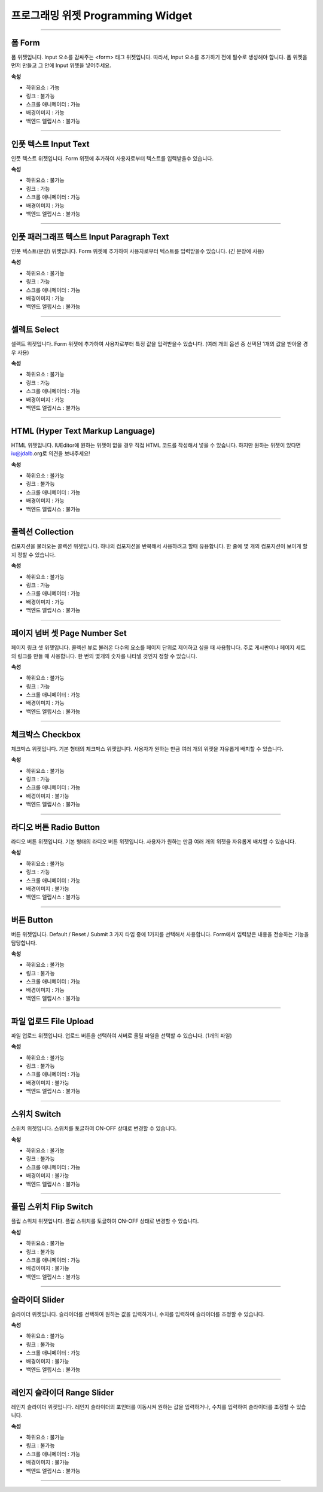 

프로그래밍 위젯 Programming Widget
============

-----------


.. image:: resource/widget/PGForm.png

폼 Form
----------

.. thumbnail:: resource_new/form.png

폼 위젯입니다.
Input 요소를 감싸주는 <form> 태그 위젯입니다. 따라서, Input 요소를 추가하기 전에 필수로 생성해야 합니다.
폼 위젯을 먼저 만들고 그 안에 Input 위젯을 넣어주세요.


**속성**

* 하위요소 : 가능
* 링크 : 불가능
* 스크롤 애니메이터 : 가능
* 배경이미지 : 가능
* 백엔드 엘립시스 : 불가능

----------



.. image:: resource/widget/PGTextField.png

인풋 텍스트 Input Text
--------------------

.. thumbnail:: resource_new/input_text.png

인풋 텍스트 위젯입니다.
Form 위젯에 추가하여 사용자로부터 텍스트를 입력받을수 있습니다.


**속성**

* 하위요소 : 불가능
* 링크 : 가능
* 스크롤 애니메이터 : 가능
* 배경이미지 : 가능
* 백엔드 엘립시스 : 불가능

----------



.. image:: resource/widget/PGTextView.png

인풋 패러그래프 텍스트 Input Paragraph Text
---------------------------------------

.. thumbnail:: resource_new/input_paragraph.png

인풋 텍스트(문장) 위젯입니다.
Form 위젯에 추가하여 사용자로부터 텍스트를 입력받을수 있습니다. (긴 문장에 사용)



**속성**

* 하위요소 : 불가능
* 링크 : 가능
* 스크롤 애니메이터 : 가능
* 배경이미지 : 가능
* 백엔드 엘립시스 : 불가능

----------




.. image:: resource/widget/PGSelect.png

셀렉트 Select
----------

.. thumbnail:: resource_new/select.png

셀렉트 위젯입니다.
Form 위젯에 추가하여 사용자로부터 특정 값을 입력받을수 있습니다. (여러 개의 옵션 중 선택된 1개의 값을 받아올 경우 사용)




**속성**

* 하위요소 : 불가능
* 링크 : 가능
* 스크롤 애니메이터 : 가능
* 배경이미지 : 가능
* 백엔드 엘립시스 : 불가능

----------



.. image:: resource/widget/PGHTML.png

HTML (Hyper Text Markup Language)
-----------------------------------

.. thumbnail:: resource_new/html.png

HTML 위젯입니다.
IUEditor에 원하는 위젯이 없을 경우 직접 HTML 코드를 작성해서 넣을 수 있습니다.
하지만 원하는 위젯이 있다면 iu@jdalb.org로 의견을 보내주세요!



**속성**

* 하위요소 : 불가능
* 링크 : 불가능
* 스크롤 애니메이터 : 가능
* 배경이미지 : 가능
* 백엔드 엘립시스 : 불가능

----------




.. image:: resource/widget/PGCollection.png

콜렉션 Collection
-----------------

.. thumbnail:: resource_new/collection.png

컴포지션을 불러오는 콜렉션 위젯입니다.
하나의 컴포지션을 반복해서 사용하려고 할때 유용합니다. 한 줄에 몇 개의 컴포지션이 보이게 할지 정할 수 있습니다.



**속성**

* 하위요소 : 불가능
* 링크 : 가능
* 스크롤 애니메이터 : 가능
* 배경이미지 : 가능
* 백엔드 엘립시스 : 불가능

----------



.. image:: resource/widget/PGPageLinkSet.png

페이지 넘버 셋 Page Number Set
---------------------------

.. thumbnail:: resource_new/page_numb.png

페이지 링크 셋 위젯입니다.
콜렉션 뷰로 불러온 다수의 요소를 페이지 단위로 제어하고 싶을 때 사용합니다. 주로 게시판이나 페이지 세트의 링크를 만들 때 사용합니다. 한 번의 몇개의 숫자를 나타낼 것인지 정할 수 있습니다.



**속성**

* 하위요소 : 불가능
* 링크 : 가능
* 스크롤 애니메이터 : 가능
* 배경이미지 : 가능
* 백엔드 엘립시스 : 불가능

----------




.. image:: resource/widget/PGCheckBox.png

체크박스 Checkbox
-----------------

.. thumbnail:: resource_new/check_box.png


체크박스 위젯입니다.
기본 형태의 체크박스 위젯입니다. 사용자가 원하는 만큼 여러 개의 위젯을 자유롭게 배치할 수 있습니다.



**속성**

* 하위요소 : 불가능
* 링크 : 가능
* 스크롤 애니메이터 : 가능
* 배경이미지 : 불가능
* 백엔드 엘립시스 : 불가능

----------





.. image:: resource/widget/PGRadioButton.png

라디오 버튼 Radio Button
-----------------------

.. thumbnail:: resource_new/radio_btn.png

라디오 버튼 위젯입니다.
기본 형태의 라디오 버튼 위젯입니다. 사용자가 원하는 만큼 여러 개의 위젯을 자유롭게 배치할 수 있습니다.




**속성**

* 하위요소 : 불가능
* 링크 : 가능
* 스크롤 애니메이터 : 가능
* 배경이미지 : 불가능
* 백엔드 엘립시스 : 불가능

----------




.. image:: resource/widget/PGButton.png

버튼 Button
----------

.. thumbnail:: resource_new/button.png

버튼 위젯입니다.
Default / Reset / Submit 3 가지 타입 중에 1가지를 선택해서 사용합니다. Form에서 입력받은 내용을 전송하는 기능을 담당합니다.



**속성**

* 하위요소 : 불가능
* 링크 : 불가능
* 스크롤 애니메이터 : 가능
* 배경이미지 : 가능
* 백엔드 엘립시스 : 불가능

----------





.. image:: resource/widget/PGFileUpload.png

파일 업로드 File Upload
-----------------------

.. thumbnail:: resource_new/file_upload.png


파일 업로드 위젯입니다.
업로드 버튼을 선택하여 서버로 올릴 파일을 선택할 수 있습니다. (1개의 파일)



**속성**

* 하위요소 : 불가능
* 링크 : 불가능
* 스크롤 애니메이터 : 가능
* 배경이미지 : 불가능
* 백엔드 엘립시스 : 불가능

----------




.. image:: resource/widget/PGSwitch.png

스위치 Switch
------------

.. thumbnail:: resource_new/switch.png


스위치 위젯입니다.
스위치를 토글하여 ON-OFF 상태로 변경할 수 있습니다.


**속성**

* 하위요소 : 불가능
* 링크 : 불가능
* 스크롤 애니메이터 : 가능
* 배경이미지 : 불가능
* 백엔드 엘립시스 : 불가능

----------





.. image:: resource/widget/PGFlipSwitch.png

플립 스위치 Flip Switch
---------------------

.. thumbnail:: resource_new/flip_switch.png


플립 스위치 위젯입니다.
플립 스위치를 토글하여 ON-OFF 상태로 변경할 수 있습니다.



**속성**

* 하위요소 : 불가능
* 링크 : 불가능
* 스크롤 애니메이터 : 가능
* 배경이미지 : 불가능
* 백엔드 엘립시스 : 불가능

----------





.. image:: resource/widget/PGSlide.png

슬라이더 Slider
--------------

.. thumbnail:: resource_new/slider.png


슬라이더 위젯입니다.
슬라이더를 선택하여 원하는 값을 입력하거나, 수치를 입력하여 슬라이더를 조정할 수 있습니다.



**속성**

* 하위요소 : 불가능
* 링크 : 불가능
* 스크롤 애니메이터 : 가능
* 배경이미지 : 불가능
* 백엔드 엘립시스 : 불가능

----------






.. image:: resource/widget/PGRangeSlide.png

레인지 슬라이더 Range Slider
---------------------------

.. thumbnail:: resource_new/range_slider.png


레인지 슬라이더 위젯입니다.
레인지 슬라이더의 포인터를 이동시켜 원하는 값을 입력하거나, 수치를 입력하여 슬라이더를 조정할 수 있습니다.



**속성**

* 하위요소 : 불가능
* 링크 : 불가능
* 스크롤 애니메이터 : 가능
* 배경이미지 : 불가능
* 백엔드 엘립시스 : 불가능

----------
